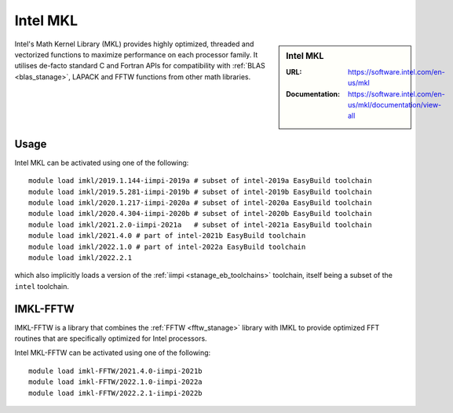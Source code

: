 .. _imkl_stanage:

Intel MKL
=========

.. sidebar:: Intel MKL

   :URL: https://software.intel.com/en-us/mkl
   :Documentation: https://software.intel.com/en-us/mkl/documentation/view-all

Intel's Math Kernel Library (MKL) provides
highly optimized, threaded and vectorized functions to
maximize performance on each processor family.
It utilises de-facto standard C and Fortran APIs
for compatibility with :ref:`BLAS <blas_stanage>`,
LAPACK and
FFTW functions from other math libraries.

Usage
-----

Intel MKL can be activated using one of the following: ::

   module load imkl/2019.1.144-iimpi-2019a # subset of intel-2019a EasyBuild toolchain
   module load imkl/2019.5.281-iimpi-2019b # subset of intel-2019b EasyBuild toolchain
   module load imkl/2020.1.217-iimpi-2020a # subset of intel-2020a EasyBuild toolchain
   module load imkl/2020.4.304-iimpi-2020b # subset of intel-2020b EasyBuild toolchain
   module load imkl/2021.2.0-iimpi-2021a   # subset of intel-2021a EasyBuild toolchain
   module load imkl/2021.4.0 # part of intel-2021b EasyBuild toolchain
   module load imkl/2022.1.0 # part of intel-2022a EasyBuild toolchain
   module load imkl/2022.2.1
  

   
which also implicitly loads a version of the :ref:`iimpi <stanage_eb_toolchains>` toolchain,
itself being a subset of the ``intel`` toolchain.

.. _imkl_fftw_stanage:

IMKL-FFTW
----------

IMKL-FFTW is a library that combines the :ref:`FFTW <fftw_stanage>` library with IMKL to provide optimized FFT routines that are specifically optimized for Intel processors.

Intel MKL-FFTW can be activated using one of the following: ::
   
   module load imkl-FFTW/2021.4.0-iimpi-2021b
   module load imkl-FFTW/2022.1.0-iimpi-2022a
   module load imkl-FFTW/2022.2.1-iimpi-2022b


